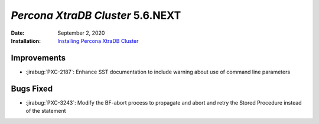 .. _PXC-5.6.NEXT:

================================================================================
*Percona XtraDB Cluster* 5.6.NEXT
================================================================================

:Date: September 2, 2020
:Installation: `Installing Percona XtraDB Cluster <https://www.percona.com/doc/percona-xtradb-cluster/5.6/installation.html>`_

Improvements
================================================================================

* :jirabug:`PXC-2187`: Enhance SST documentation to include warning about use of command line parameters



Bugs Fixed
================================================================================

* :jirabug:`PXC-3243`: Modify the BF-abort process to propagate and abort and retry the Stored Procedure instead of the statement



